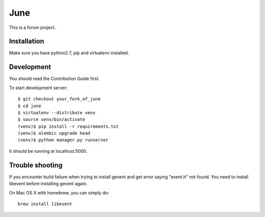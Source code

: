 June
=====

.. image:: https://travis-ci.org/pythoncn/june.png?branch=master
        :target: https://travis-ci.org/pythoncn/june
.. image:: https://coveralls.io/repos/pythoncn/june/badge.png?branch=master
        :target: https://coveralls.io/r/pythoncn/june

This is a forum project.

Installation
-------------

Make sure you have python2.7, pip and virtualenv installed.

Development
-----------

You should read the Contribution Guide first.

To start development server::

    $ git checkout your_fork_of_june
    $ cd june
    $ virtualenv --distribute venv
    $ source venv/bin/activate
    (venv)$ pip install -r requirements.txt
    (venv)$ alembic upgrade head
    (venv)$ python manager.py runserver

It should be running at localhost:5000.

Trouble shooting
----------------

If you encounter build failure when trying to install gevent and get error saying "event.h" not found. You need to install libevent before installing gevent again. 

On Mac OS X with homebrew, you can simply do::

    brew install libevent
